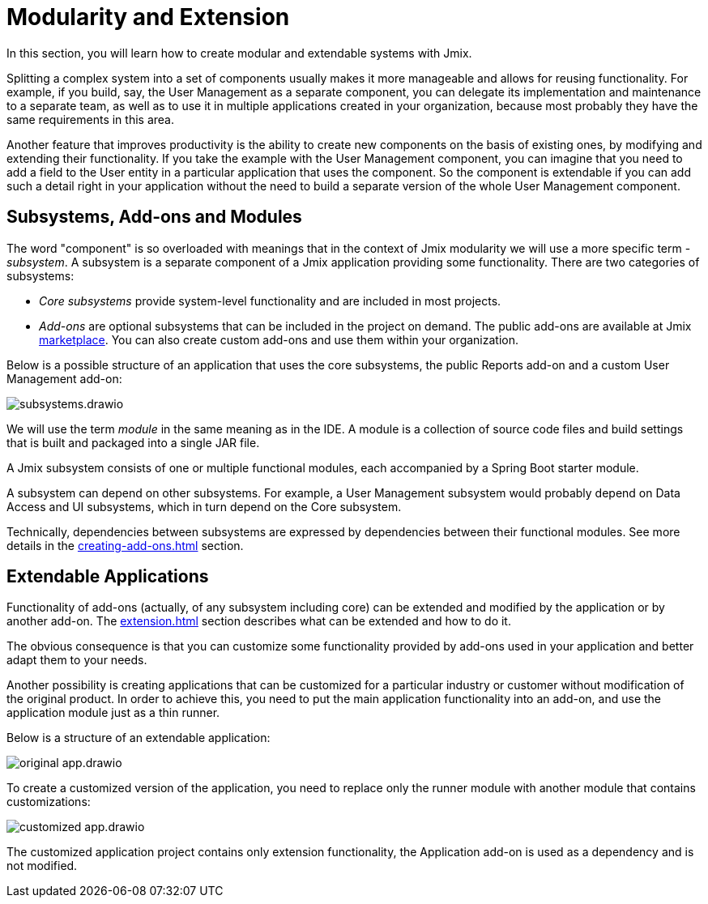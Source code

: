 = Modularity and Extension

In this section, you will learn how to create modular and extendable systems with Jmix.

Splitting a complex system into a set of components usually makes it more manageable and allows for reusing functionality. For example, if you build, say, the User Management as a separate component, you can delegate its implementation and maintenance to a separate team, as well as to use it in multiple applications created in your organization, because most probably they have the same requirements in this area.

Another feature that improves productivity is the ability to create new components on the basis of existing ones, by modifying and extending their functionality. If you take the example with the User Management component, you can imagine that you need to add a field to the User entity in a particular application that uses the component. So the component is extendable if you can add such a detail right in your application without the need to build a separate version of the whole User Management component.

[[subsystems]]
== Subsystems, Add-ons and Modules

The word "component" is so overloaded with meanings that in the context of Jmix modularity we will use a more specific term - _subsystem_. A subsystem is a separate component of a Jmix application providing some functionality. There are two categories of subsystems:

* _Core subsystems_ provide system-level functionality and are included in most projects.
* _Add-ons_ are optional subsystems that can be included in the project on demand. The public add-ons are available at Jmix https://www.jmix.io/marketplace/[marketplace^]. You can also create custom add-ons and use them within your organization.

//Core subsystems and add-ons internally follow the same rules. The only difference is in usage.

Below is a possible structure of an application that uses the core subsystems, the public Reports add-on and a custom User Management add-on:

image::subsystems.drawio.svg[align="center"]

We will use the term _module_ in the same meaning as in the IDE. A module is a collection of source code files and build settings that is built and packaged into a single JAR file.

A Jmix subsystem consists of one or multiple functional modules, each accompanied by a Spring Boot starter module.

A subsystem can depend on other subsystems. For example, a User Management subsystem would probably depend on Data Access and UI subsystems, which in turn depend on the Core subsystem.

Technically, dependencies between subsystems are expressed by dependencies between their functional modules. See more details in the xref:creating-add-ons.adoc[] section.

[[extendable-applications]]
== Extendable Applications

Functionality of add-ons (actually, of any subsystem including core) can be extended and modified by the application or by another add-on. The xref:extension.adoc[] section describes what can be extended and how to do it.

The obvious consequence is that you can customize some functionality provided by add-ons used in your application and better adapt them to your needs.

Another possibility is creating applications that can be customized for a particular industry or customer without modification of the original product. In order to achieve this, you need to put the main application functionality into an add-on, and use the application module just as a thin runner.

Below is a structure of an extendable application:

image::original-app.drawio.svg[]

To create a customized version of the application, you need to replace only the runner module with another module that contains customizations:

image::customized-app.drawio.svg[]

The customized application project contains only extension functionality, the Application add-on is used as a dependency and is not modified.